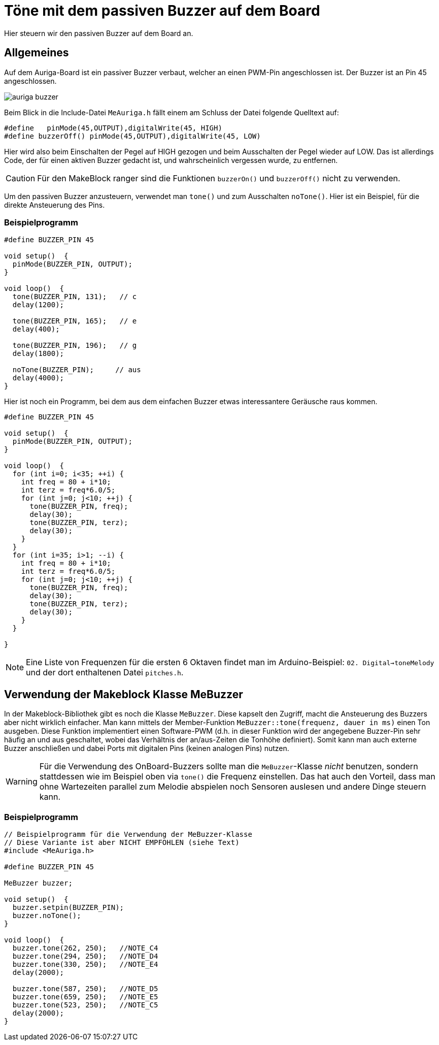 :imagesdir: ../images

# Töne mit dem passiven Buzzer auf dem Board

Hier steuern wir den passiven Buzzer auf dem Board an.

## Allgemeines

Auf dem Auriga-Board ist ein passiver Buzzer verbaut, welcher an einen PWM-Pin angeschlossen ist. Der Buzzer ist an Pin 45 angeschlossen.

image::auriga_buzzer.png[]

Beim Blick in die Include-Datei `MeAuriga.h` fällt einem am Schluss der Datei folgende Quelltext auf:

```c++
#define   pinMode(45,OUTPUT),digitalWrite(45, HIGH)
#define buzzerOff() pinMode(45,OUTPUT),digitalWrite(45, LOW)
```

Hier wird also beim Einschalten der Pegel auf HIGH gezogen und beim Ausschalten der Pegel wieder auf LOW. Das ist allerdings Code, der für einen aktiven Buzzer gedacht ist, und wahrscheinlich vergessen wurde, zu entfernen.

[CAUTION]
====
Für den MakeBlock ranger sind die Funktionen `buzzerOn()` und `buzzerOff()` [underline]#nicht# zu verwenden.
====

Um den passiven Buzzer anzusteuern, verwendet man `tone()` und zum Ausschalten `noTone()`. Hier ist ein Beispiel, für die direkte Ansteuerung des Pins.

### Beispielprogramm

```c++
#define BUZZER_PIN 45

void setup()  {
  pinMode(BUZZER_PIN, OUTPUT);
}

void loop()  {
  tone(BUZZER_PIN, 131);   // c
  delay(1200);

  tone(BUZZER_PIN, 165);   // e
  delay(400);

  tone(BUZZER_PIN, 196);   // g
  delay(1800);

  noTone(BUZZER_PIN);     // aus
  delay(4000);
}
```

Hier ist noch ein Programm, bei dem aus dem einfachen Buzzer etwas interessantere Geräusche raus kommen.

```c++
#define BUZZER_PIN 45

void setup()  {
  pinMode(BUZZER_PIN, OUTPUT);
}

void loop()  {
  for (int i=0; i<35; ++i) {
    int freq = 80 + i*10;
    int terz = freq*6.0/5;
    for (int j=0; j<10; ++j) {
      tone(BUZZER_PIN, freq);
      delay(30);
      tone(BUZZER_PIN, terz);
      delay(30);
    }
  }
  for (int i=35; i>1; --i) {
    int freq = 80 + i*10;
    int terz = freq*6.0/5;
    for (int j=0; j<10; ++j) {
      tone(BUZZER_PIN, freq);
      delay(30);
      tone(BUZZER_PIN, terz);
      delay(30);
    }
  }

}
```


[NOTE]
====
Eine Liste von Frequenzen für die ersten 6 Oktaven findet man im Arduino-Beispiel: `02. Digital->toneMelody` und der dort enthaltenen Datei `pitches.h`.
====

## Verwendung der Makeblock Klasse MeBuzzer

In der Makeblock-Bibliothek gibt es noch die Klasse `MeBuzzer`. Diese kapselt den Zugriff, macht die Ansteuerung des Buzzers aber nicht wirklich einfacher.
Man kann mittels der Member-Funktion `MeBuzzer::tone(frequenz, dauer in ms)` einen Ton ausgeben. Diese Funktion implementiert einen Software-PWM (d.h. in dieser Funktion wird der angegebene Buzzer-Pin sehr häufig an und aus geschaltet, wobei das Verhältnis der an/aus-Zeiten die Tonhöhe definiert). 
Somit kann man auch externe Buzzer anschließen und dabei Ports mit digitalen Pins (keinen analogen Pins) nutzen.

[WARNING]
====
Für die Verwendung des OnBoard-Buzzers sollte man die `MeBuzzer`-Klasse _nicht_ benutzen, sondern stattdessen wie im Beispiel oben via `tone()`
die Frequenz einstellen. Das hat auch den Vorteil, dass man ohne Wartezeiten parallel zum Melodie abspielen noch Sensoren auslesen und andere Dinge steuern kann.
====

### Beispielprogramm

```c++
// Beispielprogramm für die Verwendung der MeBuzzer-Klasse
// Diese Variante ist aber NICHT EMPFOHLEN (siehe Text)
#include <MeAuriga.h>

#define BUZZER_PIN 45

MeBuzzer buzzer;

void setup()  {
  buzzer.setpin(BUZZER_PIN);
  buzzer.noTone();
}

void loop()  {
  buzzer.tone(262, 250);   //NOTE_C4
  buzzer.tone(294, 250);   //NOTE_D4
  buzzer.tone(330, 250);   //NOTE_E4
  delay(2000);

  buzzer.tone(587, 250);   //NOTE_D5
  buzzer.tone(659, 250);   //NOTE_E5
  buzzer.tone(523, 250);   //NOTE_C5
  delay(2000);
}
```
